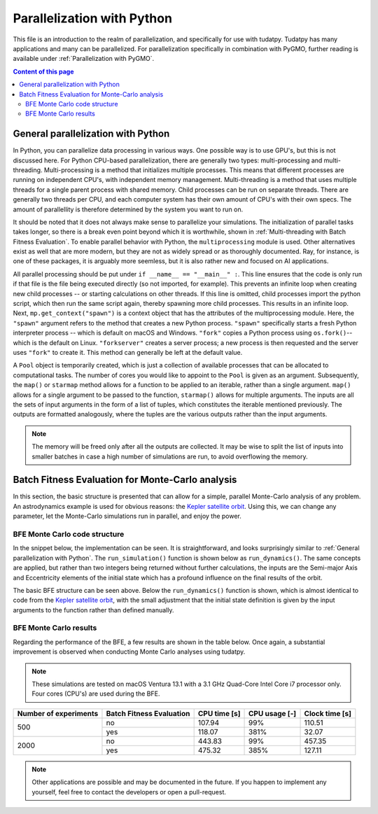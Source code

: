 .. _`parallelization`:

***************************
Parallelization with Python
***************************

This file is an introduction to the realm of parallelization, and specifically for use with tudatpy. Tudatpy has many
applications and many can be parallelized. For parallelization specifically in combination with PyGMO, further reading
is available under :ref:`Parallelization with PyGMO`.

.. contents:: Content of this page
   :local:


General parallelization with Python
####################################

In Python, you can parallelize data processing in various ways. One possible way is to use GPU's, but this is not
discussed here. For Python CPU-based parallelization, there are generally two types: multi-processing and
multi-threading. Multi-processing is a method that initializes multiple processes. This means that different processes
are running on independent CPU's, with independent memory management. Multi-threading is a method that uses multiple
threads for a single parent process with shared memory. Child processes can be run on separate threads. There are
generally two threads per CPU, and each computer system has their own amount of CPU's with their own specs. The amount
of parallellity is therefore determined by the system you want to run on.

It should be noted that it does not always make sense to parallelize your simulations. The initialization of parallel
tasks takes longer, so there is a break even point beyond which it is worthwhile, shown in :ref:`Multi-threading
with Batch Fitness Evaluation`. To enable parallel behavior with Python, the ``multiprocessing`` module is used. Other
alternatives exist as well that are more modern, but they are not as widely spread or as thoroughly documented. Ray, for
instance, is one of these packages, it is arguably more seemless, but it is also rather new and focused on AI
applications.

All parallel processing should be put under ``if __name__ == "__main__" :``. This line ensures that the code is only run
if that file is the file being executed directly (so not imported, for example). This prevents an infinite loop when
creating new child processes -- or starting calculations on other threads.  If this line is omitted, child processes
import the python script, which then run the same script again, thereby spawning more child processes. This results in
an infinite loop. Next, ``mp.get_context("spawn")`` is  a context object that has the attributes of the multiprocessing
module. Here, the ``"spawn"`` argument refers to the method that creates a new Python process. ``"spawn"`` specifically
starts a fresh Python interpreter process -- which is default on macOS and Windows. ``"fork"`` copies a Python process
using ``os.fork()``-- which is the default on Linux. ``"forkserver"`` creates a server process; a new process is then
requested and the server uses ``"fork"`` to create it. This method can generally be left at the default value.

A ``Pool`` object is temporarily created, which is just a collection of available processes that can be allocated to
computational tasks. The number of cores you would like to appoint to the ``Pool`` is given as an argument.
Subsequently, the ``map()`` or ``starmap`` method allows for a function to be applied to an iterable, rather than a
single argument. ``map()`` allows for a single argument to be passed to the function, ``starmap()`` allows for multiple
arguments. The inputs are all the sets of input arguments in the form of a list of tuples, which constitutes the
iterable mentioned previously. The outputs are formatted analogously, where the tuples are the various outputs rather
than the input arguments. 

.. tabs::

     .. tab:: Python

      .. toggle-header:: 
         :header: Required **Show/Hide**

            .. code-block:: python

                import multiprocessing as mp
                import numpy as np
                
                from tudatpy.kernel.numerical_simulation import environment_setup, propagation_setup
                from tudatpy.kernel.interface import spice

      .. literalinclude:: /_src_snippets/simulation/parallelization/general_bfe_example.py
         :language: python

     .. tab:: C++

      .. literalinclude:: /_src_snippets/simulation/environment_setup/req_create_bodies.cpp
         :language: cpp


.. note::

    The memory will be freed only after all the outputs are collected. It may be wise to split the list of
    inputs into smaller batches in case a high number of simulations are run, to avoid overflowing the memory.

.. seealso::
    Other ways to specify the context or create a Pool object are also possible, more can be read on `the multiprocessing
    documentation page <https://docs.python.org/3/library/multiprocessing.html>`_.

Batch Fitness Evaluation for Monte-Carlo analysis
#################################################

In this section, the basic structure is presented that can allow for a simple, parallel Monte-Carlo analysis of any
problem. An astrodynamics example is used for obvious reasons: the `Kepler satellite orbit
<https://github.com/tudat-team/tudatpy-examples/blob/master/propagation/keplerian_satellite_orbit.py>`_. Using
this, we can change any parameter, let the Monte-Carlo simulations run in parallel, and enjoy the power.

BFE Monte Carlo code structure
------------------------------

In the snippet below, the implementation can be seen. It is straightforward, and looks surprisingly similar to
:ref:`General parallelization with Python`. The ``run_simulation()`` function is shown below as ``run_dynamics()``. The
same concepts are applied, but rather than two integers being returned without further calculations, the inputs are the
Semi-major Axis and Eccentricity elements of the initial state which has a profound influence on the final results of
the orbit. 

.. tabs::

     .. tab:: Python

      .. toggle-header:: 
         :header: Required **Show/Hide**

            .. code-block:: python

                # Load bfe modules
                import multiprocessing as mp

                # Load standard modules
                import numpy as np
                from matplotlib import pyplot as plt

                # Load tudatpy modules
                from tudatpy.kernel.interface import spice
                from tudatpy.kernel import numerical_simulation
                from tudatpy.kernel.numerical_simulation import environment_setup, propagation_setup
                from tudatpy.kernel.astro import element_conversion
                from tudatpy.kernel import constants
                from tudatpy.util import result2array

      .. literalinclude:: /_src_snippets/simulation/parallelization/mc_bfe_run.py
         :language: python

     .. tab:: C++

      .. literalinclude:: /_src_snippets/simulation/environment_setup/req_create_bodies.cpp
         :language: cpp

The basic BFE structure can be seen above. Below the ``run_dynamics()`` function is shown, which is almost identical to
code from the `Kepler satellite orbit
<https://github.com/tudat-team/tudatpy-examples/blob/master/propagation/keplerian_satellite_orbit.py>`_, with the small
adjustment that the initial state definition is given by the input arguments to the function rather than defined
manually.

.. tabs::

     .. tab:: Python

      .. toggle-header:: 
         :header: Required **Show/Hide**

            .. code-block:: python

                # Load bfe modules
                import multiprocessing as mp

                # Load standard modules
                import numpy as np
                from matplotlib import pyplot as plt

                # Load tudatpy modules
                from tudatpy.kernel.interface import spice
                from tudatpy.kernel import numerical_simulation
                from tudatpy.kernel.numerical_simulation import environment_setup, propagation_setup
                from tudatpy.kernel.astro import element_conversion
                from tudatpy.kernel import constants
                from tudatpy.util import result2array

      .. literalinclude:: /_src_snippets/simulation/parallelization/mc_bfe_dynamics.py
         :language: python

     .. tab:: C++

      .. literalinclude:: /_src_snippets/simulation/environment_setup/req_create_bodies.cpp
         :language: cpp


BFE Monte Carlo results
-----------------------

Regarding the performance of the BFE, a few results are shown in the table below. Once again, a substantial improvement
is observed when conducting Monte Carlo analyses using tudatpy. 

.. note::

   These simulations are tested on macOS Ventura 13.1 with a 3.1 GHz Quad-Core Intel Core i7 processor only. Four cores
   (CPU's) are used during the BFE.

+-----------------------+---------------------------+---------------+----------------+--------------------+
| Number of experiments | Batch Fitness Evaluation  | CPU time [s]  | CPU usage [-]  | Clock time [s]     |
+=======================+===========================+===============+================+====================+
| 500                   | no                        | 107.94        | 99%            | 110.51             |
|                       +---------------------------+---------------+----------------+--------------------+
|                       | yes                       | 118.07        | 381%           | 32.07              |
+-----------------------+---------------------------+---------------+----------------+--------------------+
| 2000                  | no                        | 443.83        | 99%            | 457.35             |
|                       +---------------------------+---------------+----------------+--------------------+
|                       | yes                       | 475.32        | 385%           | 127.11             |
+-----------------------+---------------------------+---------------+----------------+--------------------+

.. note::

    Other applications are possible and may be documented in the future. If you happen to implement any yourself, feel
    free to contact the developers or open a pull-request.

